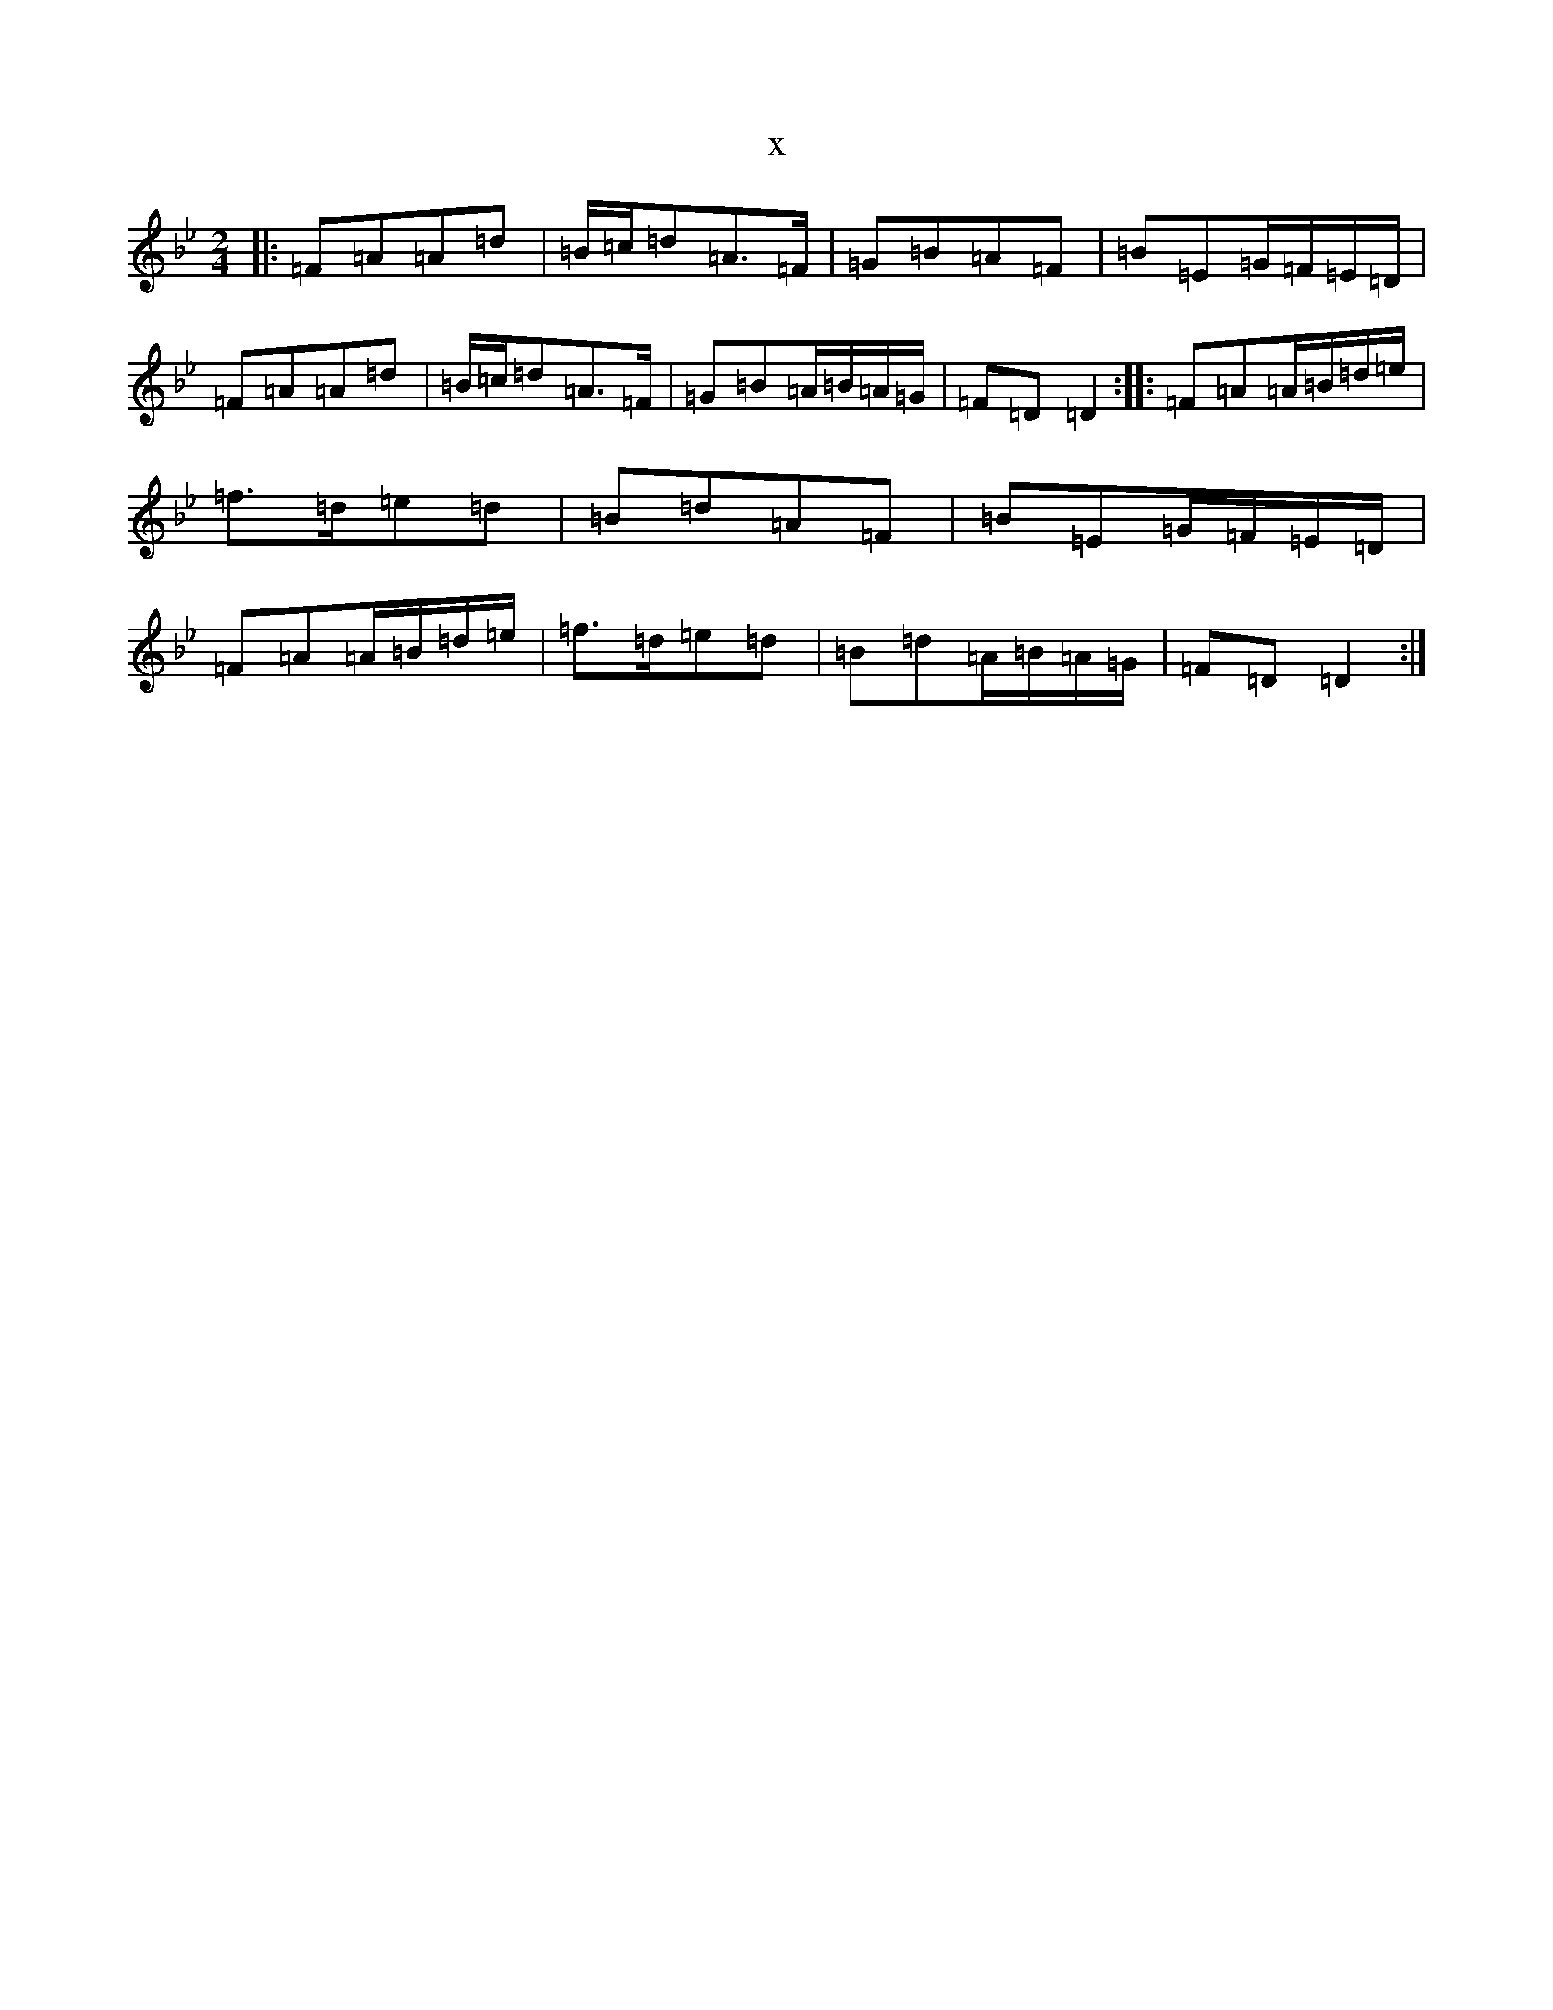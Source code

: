 X:4905
T:x
L:1/8
M:2/4
K: C Dorian
|:=F=A=A=d|=B/2=c/2=d=A>=F|=G=B=A=F|=B=E=G/2=F/2=E/2=D/2|=F=A=A=d|=B/2=c/2=d=A>=F|=G=B=A/2=B/2=A/2=G/2|=F=D=D2:||:=F=A=A/2=B/2=d/2=e/2|=f>=d=e=d|=B=d=A=F|=B=E=G/2=F/2=E/2=D/2|=F=A=A/2=B/2=d/2=e/2|=f>=d=e=d|=B=d=A/2=B/2=A/2=G/2|=F=D=D2:|